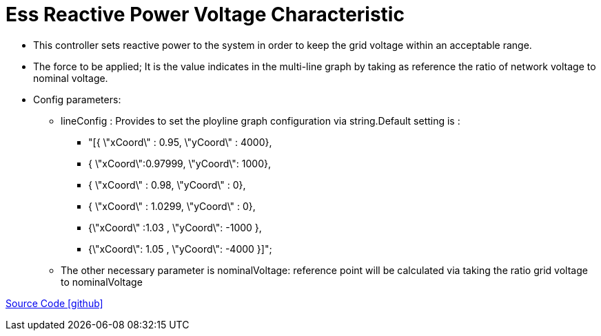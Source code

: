 = Ess Reactive Power Voltage Characteristic

** This controller sets reactive power to the system in order to keep the grid voltage within an acceptable range.
** The force to be applied; It is the value indicates in the multi-line graph by taking as reference the ratio of network voltage to nominal voltage.

** Config parameters: 
*** lineConfig : Provides to set the ployline graph configuration via string.Default setting is : 
**** "[{ \"xCoord\" : 0.95, \"yCoord\" : 4000},
 **** { \"xCoord\":0.97999, \"yCoord\": 1000},
 **** { \"xCoord\" : 0.98, \"yCoord\" : 0},
 **** { \"xCoord\" : 1.0299, \"yCoord\" : 0},
 **** {\"xCoord\" :1.03 , \"yCoord\": -1000 },
 **** {\"xCoord\": 1.05 , \"yCoord\": -4000 }]";
 *** The other necessary parameter is nominalVoltage: reference point will be calculated via taking the ratio grid voltage to nominalVoltage

https://github.com/OpenEMS/openems/tree/feature/develop/io.openems.edge.controller.ess.reactivepowervoltagecharacteristic[Source Code icon:github[]]